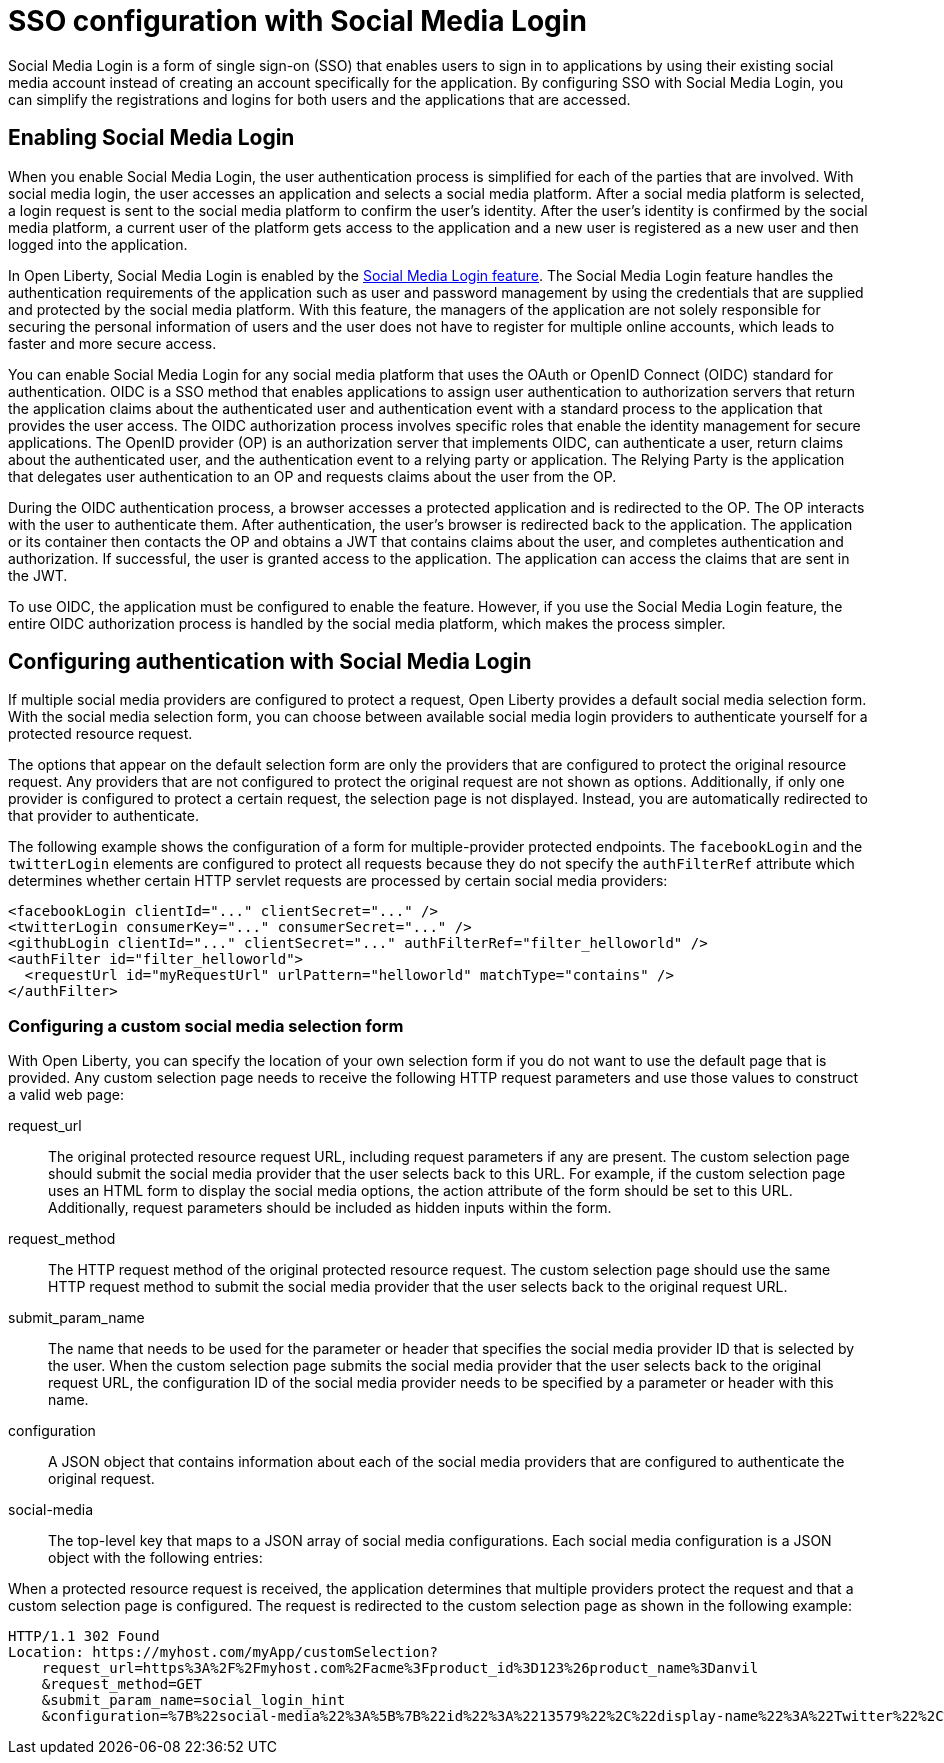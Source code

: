 // Copyright (c) 2020 IBM Corporation and others.
// Licensed under Creative Commons Attribution-NoDerivatives
// 4.0 International (CC BY-ND 4.0)
//   https://creativecommons.org/licenses/by-nd/4.0/
//
// Contributors:
//     IBM Corporation
//
:page-layout: general-reference
:page-type: general
:seo-title: SSO configuration with social logins - OpenLiberty.io
:seo-description:
= SSO configuration with Social Media Login

Social Media Login is a form of single sign-on (SSO) that enables users to sign in to applications by using their existing social media account instead of creating an account specifically for the application. By configuring SSO with Social Media Login, you can simplify the registrations and logins for both users and the applications that are accessed.

== Enabling Social Media Login
When you enable Social Media Login, the user authentication process is simplified for each of the parties that are involved. With social media login, the user accesses an application and selects a social media platform. After a social media platform is selected, a login request is sent to the social media platform to confirm the user's identity. After the user's identity is confirmed by the social media platform, a current user of the platform gets access to the application and a new user is registered as a new user and then logged into the application.

In Open Liberty, Social Media Login is enabled by the https://openliberty.io/docs/ref/feature/#socialLogin-1.0.html[Social Media Login feature]. The Social Media Login feature handles the authentication requirements of the application such as user and password management by using the credentials that are supplied and protected by the social media platform.  With this feature, the managers of the application are not solely responsible for securing the personal information of users and the user does not have to register for multiple online accounts, which leads to faster and more secure access.

You can enable Social Media Login for any social media platform that uses the OAuth or OpenID Connect (OIDC) standard for authentication. OIDC is a SSO method that enables applications to assign user authentication to authorization servers that return the application claims about the authenticated user and authentication event with a standard process to the application that provides the user access. The OIDC authorization process involves specific roles that enable the identity management for secure applications. The OpenID provider (OP) is an authorization server that implements OIDC, can authenticate a user, return claims about the authenticated user, and the authentication event to a relying party or application. The Relying Party is the application that delegates user authentication to an OP and requests claims about the user from the OP.

During the OIDC authentication process, a browser accesses a protected application and is redirected to the OP. The OP interacts with the user to authenticate them. After authentication, the user's browser is redirected back to the application. The application or its container then contacts the OP and obtains a JWT that contains claims about the user, and completes authentication and authorization. If successful, the user is granted access to the application. The application can access the claims that are sent in the JWT.

To use OIDC, the application must be configured to enable the feature. However, if you use the Social Media Login feature, the entire OIDC authorization process is handled by the social media platform, which makes the process simpler.


== Configuring authentication with Social Media Login
If multiple social media providers are configured to protect a request, Open Liberty provides a default social media selection form. With the social media selection form, you can choose between available social media login providers to authenticate yourself for a protected resource request.

The options that appear on the default selection form are only the providers that are configured to protect the original resource request. Any providers that are not configured to protect the original request are not shown as options. Additionally, if only one provider is configured to protect a certain request, the selection page is not displayed. Instead, you are automatically redirected to that provider to authenticate.

The following example shows the configuration of a form for multiple-provider protected endpoints. The `facebookLogin` and the `twitterLogin` elements are configured to protect all requests because they do not specify the `authFilterRef` attribute which determines whether certain HTTP servlet requests are processed by certain social media providers:
----
<facebookLogin clientId="..." clientSecret="..." />
<twitterLogin consumerKey="..." consumerSecret="..." />
<githubLogin clientId="..." clientSecret="..." authFilterRef="filter_helloworld" />
<authFilter id="filter_helloworld">
  <requestUrl id="myRequestUrl" urlPattern="helloworld" matchType="contains" />
</authFilter>
----
=== Configuring a custom social media selection form
With Open Liberty, you can specify the location of your own selection form if you do not want to use the default page that is provided. Any custom selection page needs to receive the following HTTP request parameters and use those values to construct a valid web page:

request_url::
The original protected resource request URL, including request parameters if any are present. The custom selection page should submit the social media provider that the user selects back to this URL. For example, if the custom selection page uses an HTML form to display the social media options, the action attribute of the form should be set to this URL. Additionally, request parameters should be included as hidden inputs within the form.
request_method::
The HTTP request method of the original protected resource request. The custom selection page should use the same HTTP request method to submit the social media provider that the user selects back to the original request URL.
submit_param_name::
The name that needs to be used for the parameter or header that specifies the social media provider ID that is selected by the user. When the custom selection page submits the social media provider that the user selects back to the original request URL, the configuration ID of the social media provider needs to be specified by a parameter or header with this name.
configuration::
A JSON object that contains information about each of the social media providers that are configured to authenticate the original request.
social-media::
The top-level key that maps to a JSON array of social media configurations. Each social media configuration is a JSON object with the following entries:


When a protected resource request is received, the application determines that multiple providers protect the request and that a custom selection page is configured. The request is redirected to the custom selection page as shown in the following example:
----
HTTP/1.1 302 Found
Location: https://myhost.com/myApp/customSelection?
    request_url=https%3A%2F%2Fmyhost.com%2Facme%3Fproduct_id%3D123%26product_name%3Danvil
    &request_method=GET
    &submit_param_name=social_login_hint
    &configuration=%7B%22social-media%22%3A%5B%7B%22id%22%3A%2213579%22%2C%22display-name%22%3A%22Twitter%22%2C%22website%22%3A%22https%3A%2F%2Fwww.twitter.com%22%7D%2C%7B%22id%22%3A%2224680%22%2C%22display-name%22%3A%22Google%22%2C%22website%22%3A%22https%3A%2F%2Fwww.google.com%22%7D%2C%7B%22id%22%3A%22-123456%22%2C%22display-name%22%3A%22An%20OAuth%20Provider%22%7D%5D%7D
----
